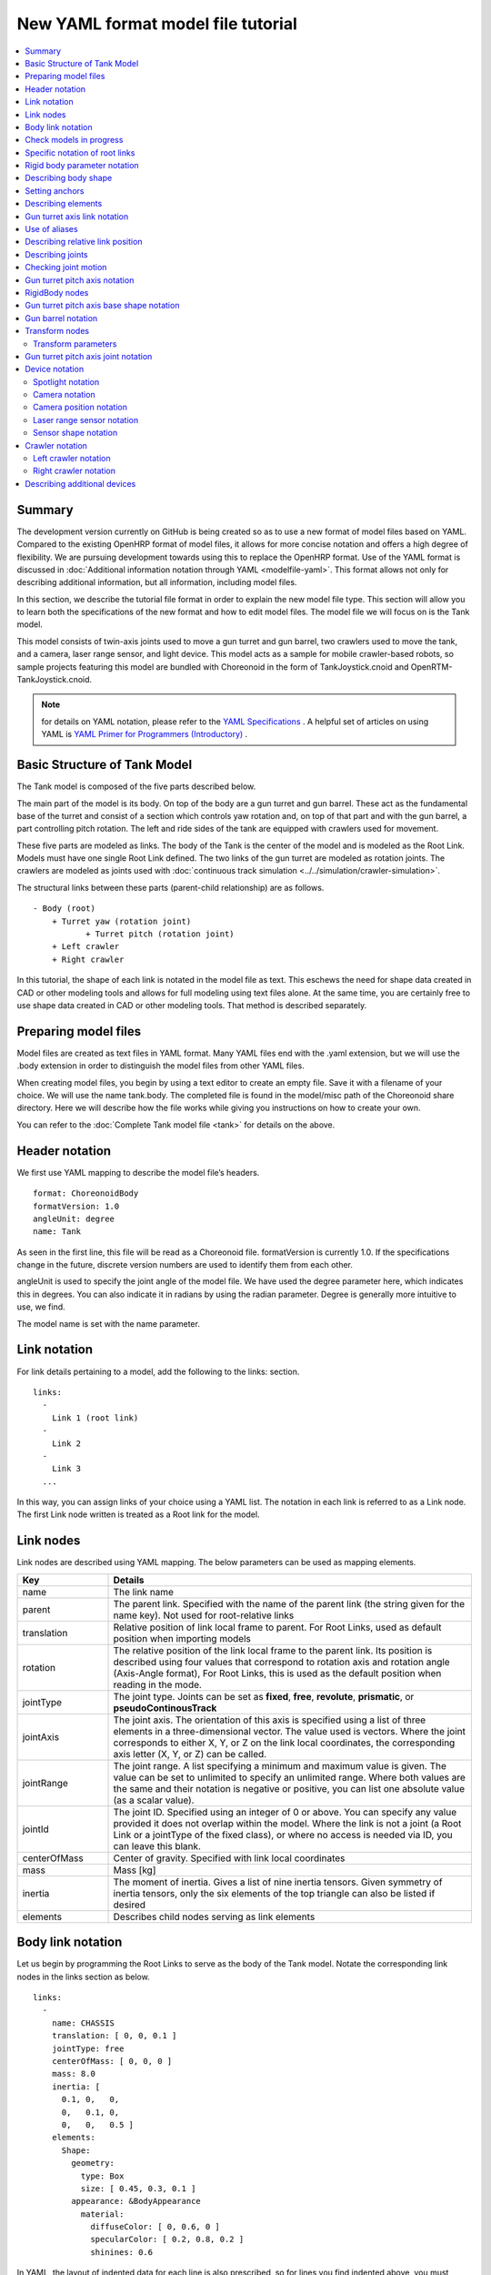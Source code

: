 
New YAML format model file tutorial
===================================

.. contents::
   :local:
   :depth: 2

.. highlight:: YAML

Summary
-------

The development version currently on GitHub is being created so as to use a new format of model files based on YAML. Compared to the existing OpenHRP format of model files, it allows for more concise notation and offers a high degree of flexibility. We are pursuing development towards using this to replace the OpenHRP format. Use of the YAML format is discussed in  :doc:`Additional information notation through YAML <modelfile-yaml>`. This format allows not only for describing additional information, but all information, including model files.

In this section, we describe the tutorial file format in order to explain the new model file type. This section will allow you to learn both the specifications of the new format and how to edit model files. The model file we will focus on is the Tank model.

.. image:: images/tank.png

This model consists of twin-axis joints used to move a gun turret and gun barrel, two crawlers used to move the tank, and a camera, laser range sensor, and light device. This model acts as a sample for mobile crawler-based robots, so sample projects featuring this model are bundled with Choreonoid in the form of TankJoystick.cnoid and OpenRTM-TankJoystick.cnoid.

.. note:: for details on YAML notation, please refer to the `YAML Specifications <http://www.yaml.org/spec/1.2/spec.html>`_ . A helpful set of articles on using YAML is `YAML Primer for Programmers (Introductory) <http://magazine.rubyist.net/?0009-YAML>`_ .


Basic Structure of Tank Model
-----------------------------------

The Tank model is composed of the five parts described below.

.. image:: images/tank_decomposed.png

The main part of the model is its body. On top of the body are a gun turret and gun barrel. These act as the fundamental base of the turret and consist of a section which controls yaw rotation and, on top of that part and with the gun barrel, a part controlling pitch rotation. The left and ride sides of the tank are equipped with crawlers used for movement.

These five parts are modeled as links. The body of the Tank is the center of the model and is modeled as the Root Link. Models must have one single Root Link defined. The two links of the gun turret are modeled as rotation joints. The crawlers are modeled as joints used with :doc:`continuous track simulation <../../simulation/crawler-simulation>`.

The structural links between these parts (parent-child relationship) are as follows. ::

 - Body (root)
     + Turret yaw (rotation joint) 
            + Turret pitch (rotation joint) 
     + Left crawler 
     + Right crawler

In this tutorial, the shape of each link is notated in the model file as text. This eschews the need for shape data created in CAD or other modeling tools and allows for full modeling using text files alone.
At the same time, you are certainly free to use shape data created in CAD or other modeling tools. That method is described separately.

Preparing model files
---------------------------

Model files are created as text files in YAML format. Many YAML files end with the .yaml extension, but we will use the .body extension in order to distinguish the model files from other YAML files.

When creating model files, you begin by using a text editor to create an empty file. Save it with a filename of your choice. We will use the name tank.body. The completed file is found in the model/misc path of the Choreonoid share directory. Here we will describe how the file works while giving you instructions on how to create your own.

You can refer to the :doc:`Complete Tank model file <tank>` for details on the above.

Header notation
---------------------

We first use YAML mapping to describe the model file’s headers. ::

 format: ChoreonoidBody
 formatVersion: 1.0
 angleUnit: degree
 name: Tank

As seen in the first line, this file will be read as a Choreonoid file. formatVersion is currently 1.0. If the specifications change in the future, discrete version numbers are used to identify them from each other.

angleUnit is used to specify the joint angle of the model file. We have used the degree parameter here, which indicates this in degrees. You can also indicate it in radians by using the radian parameter. Degree is generally more intuitive to use, we find.

The model name is set with the name parameter.

.. _modelfile_yaml_links:

Link notation
-----------------

For link details pertaining to a model, add the following to the links: section. ::

 links:
   -
     Link 1 (root link)
   -
     Link 2
   -
     Link 3
   ...

In this way, you can assign links of your choice using a YAML list. The notation in each link is referred to as a Link node. The first Link node written is treated as a Root link for the model.

.. _modelfile_yaml_link_node:

Link nodes
-------------

Link nodes are described using YAML mapping. The below parameters can be used as mapping elements.

.. list-table::
 :widths: 20, 80 
 :header-rows: 1

 * - Key 
   - Details
 * - name
   - The link name
 * - parent
   - The parent link. Specified with the name of the parent link (the string given for the name key). Not used for root-relative links
 * - translation
   - Relative position of link local frame to parent. For Root Links, used as default position when importing models
 * - rotation
   - The relative position of the link local frame to the parent link. Its position is described using four values that correspond to rotation axis and rotation angle (Axis-Angle format), For Root Links, this is used as the default position when reading in the mode.
 * - jointType
   - The joint type. Joints can be set as **fixed**, **free**, **revolute**, **prismatic**, or **pseudoContinousTrack**
 * - jointAxis
   - The joint axis. The orientation of this axis is specified using a list of three elements in a three-dimensional vector. The value used is vectors. Where the joint corresponds to either X, Y, or Z on the link local coordinates, the corresponding axis letter (X, Y, or Z) can be called.
 * - jointRange
   - The joint range. A list specifying a minimum and maximum value is given. The value can be set to unlimited to specify an unlimited range. Where both values are the same and their notation is negative or positive, you can list one absolute value (as a scalar value).
 * - jointId
   - The joint ID. Specified using an integer of 0 or above. You can specify any value provided it does not overlap within the model. Where the link is not a joint (a Root Link or a jointType of the fixed class), or where no access is needed via ID, you can leave this blank.
 * - centerOfMass
   - Center of gravity. Specified with link local coordinates
 * - mass
   - Mass [kg]
 * - inertia
   - The moment of inertia. Gives a list of nine inertia tensors. Given symmetry of inertia tensors, only the six elements of the top triangle can also be listed if desired
 * - elements
   - Describes child nodes serving as link elements

Body link notation
---------------------------

Let us begin by programming the Root Links to serve as the body of the Tank model. Notate the corresponding link nodes in the links section as below. ::

 links:
   -
     name: CHASSIS 
     translation: [ 0, 0, 0.1 ] 
     jointType: free 
     centerOfMass: [ 0, 0, 0 ] 
     mass: 8.0 
     inertia: [
       0.1, 0,   0,
       0,   0.1, 0, 
       0,   0,   0.5 ]
     elements:
       Shape:
         geometry:
           type: Box 
           size: [ 0.45, 0.3, 0.1 ]
         appearance: &BodyAppearance
           material:
             diffuseColor: [ 0, 0.6, 0 ] 
             specularColor: [ 0.2, 0.8, 0.2 ] 
             shinines: 0.6

In YAML, the layout of indented data for each line is also prescribed, so for lines you find indented above, you must preserve that indentation when writing your code.

To define links, begin by first setting a name to identify the link. Using the below string will set the name “CHASSIS.” ::

 name: CHASSIS

Check models in progress
--------------------------------

We have not set a Root Link yet, but the model is already functional. Let’s import it into Choreonoid and check whether the notation is correct. Import the model file we have been working on as a body item and place a check next to it. You should see it appear in the scene view

.. image:: images/tank_chassis.png

If you get an error when importing or the model is not rendered correctly, check your code thus far.

To re-import a model file after making changes, provided the pre-edit file has already been imported in, you can use the re-import function to easily update it in Choreonoid. To do so, click the item you wish to update and press **Ctrl + R**. This will cause the updated file to be re-imported and (provided there are no import errors), replace the current file with its updated version. If you make changes to the shape, etc., of your model in the text file, they will appear immediately in the scene view. You can use this function to edit a text file in-place and see your changes on-the-fly, allowing for a comparatively more efficient workflow. This functionality is mentioned frequently in this tutorial, so please remember it.


Specific notation of root links
---------------------------------------

The CHASSIS link has the following notation: ::

 translation: [ 0, 0, 0.1 ]

This sets its default position when the model is read in (more accurately, it sets a root link starting point based on the world coordinates.) appearance: &BodyAppearance material: diffuseColor: [ 0, 0.6, 0 ] specularColor: [ 0.2, 0.8, 0.2 ] shinines: 0.6 name: CHASSIS translation: [ 0, 0, 0.1 ]

Translation generally refers to the offset from the parent link, but Root Links do not have parent links. Instead, they are treated based on their position relative to the world starting coordinates when imported. The initial stance is determined with the rotation parameter. If you are not concerned with the initial position, you are free to ignore these parameters.

Treating the Z coordinate as 0.1 allows us to raise the Root Link’s initial position by 0.1m on the Z axis. This lets the Root Link starting point be centered in the tank while allowing the underside of the crawlers to correspond precisely to Z=0 upon import. Environment models often use this for the floor surface, so the above settings are used to allow things to correspond.

Next, you will find the code below: ::

 jointType: free

This lets the model freely move about the space.

jointType is generally used as a parameter to specify the joint connecting to a parent link. For Root Links, the meaning is slightly different; this specifies whether the link is fixed to the environment or not. Specifying fixed will make the link fixed; for manipulators and other objects which are fixed to the ground, use this. For the model we are using, it moves freely and is not fixed to the floor, so use the free class.

.. _modelfile_yaml_rigidbody_parameters:

Rigid body parameter notation
---------------------------------

Links are always modeled as rigid bodies. We use centerOfMass, mass, inertia :ref:`modelfile_yaml_link_node` to set these. The CHASSIS link contains the following information: ::

 centerOfMass: [ 0, 0, 0 ] 
 mass: 8.0 inertia: [
   0.1, 0,   0,
   0,   0.1, 0, 
   0,   0,   0.5 ]

centerOfMass is given a specific gravity for the link local coordinates. The local coordinates for the CHASSIS link are set in the center of the vehicle, with specific gravity matched to that.

mass is given the mass, and inertia is given an inertia tensor matrix.

We have placed an arbitrary value for the inertia tensor, but you can use your own calculations or CAD tools to determine an appropriate number.

Inertia tensors are set as symmetric matrixes, with only the six elements of the upper triangle used. In this case, you would write this as follows: ::

 inertia: [
   0.1, 0,   0,
        0.1, 0,
             0.5 ]

Rigid bodies are specified in a standalone fashion used the RigidBody node. This is described in detail later.

.. _modelfile_yaml_chassis_shape:

Describing body shape
----------------------------

The link shape is defined with elements within the Link node. Details follow below. For the CHASSIS link, we would use the following: ::

 Shape:
   geometry:
     type: Box 
     size: [ 0.45, 0.3, 0.1 ]
   appearance: &BodyAppearance
     material:
       diffuseColor: [ 0, 0.6, 0 ] 
       specularColor: [ 0.2, 0.8, 0.2 ] 
       shinines: 0.6

This section is a Shape node. The shape described in the scene view for the model file we imported is described here.

Shape nodes define a geometric form using the geometry parameter and the surface appearance using the appearance parameter.

Here we specify Box as the geometry type, creating a rectangular Box node. The Box node’s size is given using the length of the x, y, and z parameters as a list. You can also specify a Sphere, Cylinder, or Cone.

appearance is given a material parameter in order to describe its surface material. The following parameters can be set for material:

.. list-table::
 :widths: 20, 80 
 :header-rows: 1

 * - Key
   - Details
 * - ambientIntensity
   - A scalar value describing the refraction coefficient with respect to environmental light. The range is from 0.0 to 1.0. By default, it is set to 0.2.
 * - diffuseColor
   - The diffusion coefficient is described with RGB values. RGB is a list composed of red, green, and blue elements, with each having a range between 0.0 and 1.0.
 * - emissiveColor
   - The emissive color is given in RGB values. By default, this is disabled (all values at 0).
 * - specularColor
   - The specular coefficient is given using RGB values. By default, this is disabled (all values at 0).
 * - shinines
   - Shininess is defined as scalar values ranging from 0.0 to 1.0 The higher the value, the greater the specular highlights become. By default, it is 0.2.
 * - transparency
   - Specifies the transparency. This a scalar value ranging from 0.0 to 1.0. At 0.0, it is fully transparent. By default, it is set to 0.0.

Here we set the diffuseColor, specularColor, and shininess parameters to create a slightly metallic and glossy green material.

.. note:: notation for these shapes is, while slightly different in syntax, based on the structures, shapes, types, and parameters found in the `Shape <http://tecfa.unige.ch/guides/vrml/vrml97/spec/part1/nodesRef.html#Shape>`_ 、 `Box <http://tecfa.unige.ch/guides/vrml/vrml97/spec/part1/nodesRef.html#Box>`_ 、`Sphere <http://tecfa.unige.ch/guides/vrml/vrml97/spec/part1/nodesRef.html#Sphere>`_ 、 `Cylinder <http://tecfa.unige.ch/guides/vrml/vrml97/spec/part1/nodesRef.html#Cylinder>`_ 、 `Cone <http://tecfa.unige.ch/guides/vrml/vrml97/spec/part1/nodesRef.html#Cone>`_ 、 `Appearance <http://tecfa.unige.ch/guides/vrml/vrml97/spec/part1/nodesRef.html#Appearance>`_ 、 `Material <http://tecfa.unige.ch/guides/vrml/vrml97/spec/part1/nodesRef.html#Material>`_ , and other parameters defined in `VRML97 <http://tecfa.unige.ch/guides/vrml/vrml97/spec/>`_ . VRML97 is based on files in OpenHRP format, so if you are familiar with that format, you will be right at home here.

.. note:: As described at the beginning, in this tutorial, we use the above notation to add text for the shape of each link. You can also use shape data files you created with a modeling tool, CAD, etc. This usage is described in a separate document.

.. _modelfile_yaml_anchor:

Setting anchors
--------------------

The above code is added to as follows: ::

 appearance: &BodyAppearance

Immediately after appearance is the &BodyAppearance notation.

This is done in order to correspond to YAML’s anchor functionality; a specific name in YAML is given to a location and then this location is polled after the fact. This allows you to simply set an initial anchor for actions that are repeated, allowing you to abbreviate later code. In YAML, references to anchors are called aliases.

The material parameters set in appearance can also be applied to the :ref:`gun turret pitch axis base notation <modelfile_yaml_cannon_pitch_shape>`, so we will create an anchor to be reused in that section. For details, please see :ref:`using aliases <modelfile_yaml_alias>`.

.. _modelfile_yaml_elements:

Describing elements
-------------------------

Groups of structural element data within a model file are referred to as nodes. We have thus far described Link nodes and Shape nodes.

Some nodes also allow for including subordinate nodes as children of that node. This allows for creating a hierarchical structure. The general means of doing this is using the elements key.

Elements generally uses YAML lists to describe child nodes as below. ::

 elements:
   -
     type: node type name 
     key1: value1 
     key2: value2 
     ...
   - 
     type: node type name 
     key1: value1 
     key2: value2
   ...

The subordinate node also can contain its own elements, in which case the hierarchy is made deeper: ::

 elements:
   -
     type: node type name 
     key1: value1 
     elements:
       -
         type: node type name 
         key1: value1 
         elements:
           ...

In this way, using elements lets you combine multiple types of nodes in one piece of code.

Where there is only one type of node within an elements section, you can use an abbreviated notation. ::

 elements:
   node type name:
      key1: value1
      key2: value2
      ...

There is no major difference from the previous code but, since this does not use a list, it is a more simple form of notation.

Using this elements notation in the Link node allows us to incorporate a range of shapes, sensors, and other elements. Other nodes that allow for using elements are Transform nodes and RigidBody nodes.

.. note:: for models with multiple links, the relationship between links is a traditional hierarchical structure. Using elements within Link nodes is one way to describe this, but this model file eschews that notation. This is because doing so causes the link hierarchy to become very deep, which in turn affects the depth of the text file, making it difficult to read and edit. We notate the link hierarchy use the Link node's parent key.

Gun turret axis link notation
----------------------------------

Next, let’s code a link for the gun turret yaw, which will serve as its base. Add the below to the code you have. ::

  -
    name: CANNON_Y
    parent: CHASSIS
    translation: [ -0.04, 0, 0.08 ]
    jointType: revolute
    jointAxis: Z
    jointRange: unlimited
    jointId: 0
    centerOfMass: [ 0, 0, 0.025 ]
    mass: 4.0
    inertia: [
      0.1, 0,   0,
      0,   0.1, 0,
      0,   0,   0.1 ]
    elements:
      Shape:
        geometry:
          type: Box
          size: [ 0.2, 0.2, 0.08 ]
        appearance: *BodyAppearance

Save your file and then use the aforementioned Ctrl + R functionality to re-import the model. You should see the below model in the scene view.

.. image:: images/tank_cannon_y.png

The new piece added atop the body forms the base of the gun turret. This section is designed to rotate on the yaw, so it contains joints.

As indicated in the name parameter, this link is named CANNON_Y. As with the CHASSIS link, it is defined with rigid body parameters of centerOfMass, mass, and inertia.

As with the CHASSIS link, it uses the geometry parameter of the Box type in order to define its shape. The size parameter can be adjusted to the correct size for the gun turret base.

.. _modelfile_yaml_alias:

Use of aliases
-------------------

The above uses the same appearance parameter as the CHASSIS link, so we are simply reusing the content from  :ref:`describing body shape <modelfile_yaml_chassis_shape>` . The appearance parameter of the CHASSIS link is :ref:`set to an anchor <modelfile_yaml_anchor>` with BodyAppearance. Using the below code, ::

 appearance: *BodyAppearance

we can call those settings as a YAML alias. Adding an asterisk to an anchor name allows you to call it as an alias.

.. _modelfile_yaml_offset_position:

Describing relative link position
----------------------------------------

The CANNON_Y link is modeled as a sublink of the CHASSIS link.

To do so, we first do the following: ::

 parent: CHASSIS

This indicates that the link’s parent is the CHASSIS link.

Next, we specify the relative position (offset) of this link from the parent link. The translation parameter is used for this. For this link, we set it as: ::

 translation: [ -0.04, 0, 0.08 ]

This sets the starting point of the link as 5cm back from the CHASSIS link’s starting point and 8cm above. This position is based on the coordinate system used by the parent link.

To confirm that the offset has worked correctly, let’s try disabling the translation code. You can either delete the translation line or add a # at the beginning to comment it out, then re-import the model. appearance: *BodyAppearance parent: CHASSIS translation: [ -0.04, 0, 0.08 ]

This will cause the gun turret to disappear. This is because the turret is positioned within the tank and embedded inside. Try setting the :ref:`wireframe view <basics_sceneview_wireframe>` to ON. You should see the following.

.. image:: images/tank_cannon_y_0.png

Displaying this as a wireframe allows us to see that the turret is embedded inside of the tank body.

As you can see, properly setting a link’s position requires using the translation parameters described above. Try changing this value in a range of ways and seeing what happens.

The rotation parameter can also be used to specify offset (position in the coordinate system). Offset is described as follows: ::

 rotation: [ x, y, z, θ ]

This specifies the rotational axis and the surrounding angle and is set with rotation vectors in the x, y, and z format, with θ given the rotation angle.

We will describe an actual usage case for this parameter later on.


Describing joints
------------------------

Parent-child links are generally connected by joints. The CANNON_Y link is connected to the parent CHASSIS link by way of a yaw joint, and its yaw against the CHASSIS link can be changed. This data is found in the below parameter under the CANNON_Y link. ::

 jointType: revolute
 jointAxis: Z
 jointRange: unlimited
 jointId: 0

First, we set the jointType to revolute. This causes a rotational joint to be set with the parent link. (This joint is free-rotating and is also referred to as a hinge).

jointAxis specifies the joint axis. For hinged joints, you specify the rotational joint. This is done with the letters X, Y, and Z or with three-dimensional vectors. In both cases, the joint direction is set using link local coordinates. Specifying Z allows us to set a rotational joint on the Z axis. Specifying three-dimensional vectors is done as follows: ::

 jointAxis: [ 0, 0, 1 ]

This notation lets you freely set the orientation of other axes beyond X, Y, and Z.

Generally, the Z axis is set perpendicularly, as it is in this model. This joint is used to manipulate yaw rotation. The joint’s position is set at the start of this link. Seen from the parent link, the position is that which we previously set with translation.

The jointType used is prismatic. We set the linear direction for the jointAxis parameter.

The joint range of motion is set using the jointRange parameter. We have set it as unlimited, with no restriction. To set the range, use: ::

 jointRange: [ -180, 180 ]

In this way, we list a minimum and maximum threshold. Where the absolute value of the minimum and maximum threshold is the same, this absolute value can also be written as: ::

 jointRange: 180

The jointId is set with an ID (an integer of 0 or above). IDs can be checked in the Choreonoid interface and the joint to be manipulated called with its ID. These values can also be used within the robot control program to call specific joints. The values are not assigned automatically, but must be specifically assigned a proper value when creating the model. You are not required to give every joint an ID. However, when storing joint angles and other data in an array, you will need these values to index it, so it is best to give them serial numbers starting with 0, with no omissions.

This model contains two axes – one for the yaw, and one for the pitch – so they are assigned the respective IDs of 0 and 1.

Checking joint motion
------------------------------

To check whether the joints are properly rendered, it is best to try actually moving them within the Choreonoid GUI.

Let's use the functionality we described in  :doc:`../index` - :doc:`../pose-editing`.

Let's try using the :ref:`joint slider view to shange stance <pose_editing_joint_slider_view>` . Selecting the model from the item tree view causes the joint slider view to appear as follows:

.. image:: images/jointslider0.png

You can see that the CANNON_Y joint with an ID of 0 has been defined. Try moving the slider. The rectangle corresponding to CANNON_Y on the slider will rotate on the yaw within the scene view. If the axis angles are respectively 30°, 0°, and +30°, the appearance is as follows:

.. image:: images/tank_cannon_y_rotation.png

We have set the joint range for CANNON_Y to unlimited, so you can move the joint slider from 360 degrees to +360 degrees. If you have restricted the range, the slider will only move within that range.

This also allows for :ref:`sceneview_forward_kinematics` . Toggle the scene view to edit mode and drag the CANNON_Y section with the mouse. The joints can be rotated to follow the movement of the mouse. If this does not work as intended, please check the configuration settings described in the above pages.

.. _modelfile_yaml_CANNON_P_description:

Gun turret pitch axis notation
-------------------------------------

Next, let’s describe the gun turret pitch axis. First add the below code underneath the links section. ::

  -
    name: CANNON_P
    parent: CANNON_Y
    translation: [ 0, 0, 0.04 ]
    jointType: revolute
    jointAxis: Y
    jointRange: [ -45, 10 ]
    jointId: 1
    elements:
      - 
        # Turnet
        type: RigidBody
        centerOfMass: [ 0, 0, 0 ]
        mass: 3.0
        inertia: [
          0.1, 0,   0,
          0,   0.1, 0,
          0,   0,   0.1 ]
        elements:
          Shape:
            geometry:
              type: Cylinder
              height: 0.1
              radius: 0.11
            appearance: *BodyAppearance

As specified in name, the link is named CANNON_P.

If we re-import our model thus far, it should look like this:

.. image:: images/tank_cannon_p.png

The gun turret pitch axis base has been added.

RigidBody nodes
-----------------------

Per the above,  :ref:`modelfile_yaml_rigidbody_parameters` is not done with Link nodes, but instead using RigidBody nodes, described later.

RigidBody nodes are specifically designed to be used for rigid body parameters, and they specify the three parameters of centerOfMass, mass, and inertia. These have the same meaning as those used in Link nodes. You can set rigid body parameters by adding these nodes below the elements section of a Link node. You can also add rigid body parameters directly to Link nodes to serve as a simplified form of notation for RigidBody nodes.

The advantages to using a RigidBody node for the rigid body parameters are:

1. Ability to share rigid body parameters
2. Ability to set coordinates freely
3. Notation involves combining multiple rigid bodies

By describing rigid body parameters as standalone nodes lets us :ref:`set anchors <modelfile_yaml_anchor>` and :ref:`use aliases <modelfile_yaml_alias>` to share the same rigid body parameters with other nodes. This is convenient when working with models composed of multiple instances of the same parts.

Standalone nodes also let us individually apply  :ref:`modelfile_yaml_transform_node` ; this lets us freely set coordinates for each rigid body parameter.

There is no limit on the number of RigidBody nodes you can define within a link, so you can also combine them as you wish. In this case, rigid body parameters drawn from RigidBody nodes within links are applied as rigid body parameters to the link in question. If you combine benefits 1 and 2 described above, you can model complex forms using multiple parts in an efficient and maintainable fashion.

The CANNON_P link contains a combination of two RigidBody links as an example of how to combine RigidBody nodes. The first is the gun turret pitch axis base we just imported, and the second is the gun turret which is attached to its end.

RigidBody is also a node that corresponds to  :ref:`element notation <modelfile_yaml_elements>` , and you can use it to incorporate other nodes. The shape described below is added to the elements section of the code. Doing so allows us to incorporate the rigid body parameters and shape within the RigidBody node, making the structure of the model easier to understand.

.. _modelfile_yaml_cannon_pitch_shape:

Gun turret pitch axis base shape notation
-----------------------------------------------

The shape of the gun turret pitch axis base is described as follows. ::

          Shape:
            geometry:
              type: Cylinder
              height: 0.1
              radius: 0.11
            appearance: *BodyAppearance

Using a Cylinder node or the geometry allows us to draw a cylinder shape. The Cylinder node takes the parameters of height and radius. The cylinder’s position and stance correspond to a flat XZ surface the center of which is a starting point, with the extrusion of both the positive and negative Y height values used to give it shape. This stance is left as-is.

Appearance uses an alias for Body Appearance, causing it to inherit the same settings as before.

Gun barrel notation
------------------------------

Let us proceed by adding the gun turret notation. Add the following code to the elements section of the CANNON_P link (ensure that the indentation is preserved). ::
	     
      - 
        # Barrel
        type: Transform
        translation: [ 0.2, 0, 0 ]
        rotation: [ 0, 0, 1, 90 ]
        elements:
          RigidBody:
            centerOfMass: [ 0, 0, 0 ]
            mass: 1.0
            inertia: [
              0.01, 0,   0,
              0,    0.1, 0,
              0,    0,   0.1 ]
            elements:
              Shape:
                geometry:
                  type: Cylinder
                  height: 0.2
                  radius: 0.02
                appearance: *BodyAppearance
	 
Re-importing the model will cause the gun barrel to appear as below.

.. image:: images/tank_cannon_barrel.png

As before, this section is described using a RigidBody node , with the shape contained within this node. We use a cylinder, with the length and radius defined to create a gun barrel.

.. _modelfile_yaml_transform_node:

Transform nodes
----------------------

The gun barrel is described by adding the following code to the top of the RigidBody node: ::

 type: Transform
 translation: [ 0.2, 0, 0 ]
 rotation: [ 0, 0, 1, 90 ]
 elements:
 
This is referred to as a Transform node.

Transform nodes are nodes used to transform the coordinates listed therein. As described in  :ref:`modelfile_yaml_offset_position` , they have the same function as the translation and rotation parameters found in Link nodes. However, they differ in that they target the nodes described below the elements section of a Link node and that they can be used by combining multiple Transform nodes.

Try disabling the Transform node in order to see its effect. You can remove the entire Transform node, or you can do as below. ::

 type: Transform
 #translation: [ 0.2, 0, 0 ]
 #rotation: [ 0, 0, 1, 90 ]
 elements:

By commenting out the translation and rotation sections, the same effect is achieved. Re-importing the model will produce the following:

.. image:: images/tank_cannon_barrel_no_transform.png

Embedded in the turret is the shape we defined for the gun turret. The position is not correct, and it is oriented to the right.

This is because the coordinate system used for cylinders created with the Cylinder node functions this way. While the gun turret pitch axis base we used before worked within this coordinate system, when using a gun turret, the position and stance must be corrected.

To do so, we insert the below into the Transform node. ::

 rotation: [ 0, 0, 1, 90 ]

The above rotates the Z axis 90 degrees and then sets the gun turret’s orientation to match the front-to-back movement (X axis) of the model. ::

 translation: [ 0.2, 0, 0 ]

The above moves the cylinder 20cm forward and sets it to the front of the gun turret.

Note that the Transform elements section contains a RigidBody node. This allows for the above coordinate transformation to be applied not only to the shape, but to the rigid body parameters defined in the RigidBody node. Put differently, we can specify the rigid body parameters using the cylinder’s local parameters, making it easier to compute specific gravity and inertia tensors.

.. _modelfile_yaml_transform_parameters:

Transform parameters
~~~~~~~~~~~~~~~~~~~~~~~~~~~

Instead of using the Transform node, we can add translation and rotation parameters directly to the node in question. These are referred to as Transform parameters.

For example, Transform parameters are compatible with RigidBody nodes, so you can add the below code below the gun turret notation. ::

      - 
        # Barrel
        type: RigidBody:
        translation: [ 0.2, 0, 0 ]
        rotation: [ 0, 0, 1, 90 ]
        centerOfMass: [ 0, 0, 0 ]
        mass: 1.0
        inertia: [
          0.01, 0,   0,
          0,    0.1, 0,
          0,    0,   0.1 ]
        elements:
     Shape:
            geometry:
              type: Cylinder
              height: 0.2
              radius: 0.02
            appearance: *BodyAppearance

All we have done is taken the translation and rotation parameters from the Transform node and used them as-is in the RigidBody. This allows for a more simple form of notation. Internally, this is the same as inserting a Transform node; you can think of this as a simplified version of that process.

Transform parameters can also be used in Shape nodes and in the device-related nodes we will describe later.


Gun turret pitch axis joint notation
-------------------------------------------------
Let us continue looking at the gun turret pitch axis joint notation. The joints of the CANNON_P link are described as follows. ::


 parent: CANNON_Y
 translation: [ 0, 0, 0.04 ]
 jointType: revolute
 jointAxis: Y
 jointRange: [ -45, 10 ]
 jointId: 1

The parent link is CANNON_Y. The joints are set within this link. The translation parameter is used to set an offset on the Z axis of 4cm from the parent link.

As with CANNON_Y, we set the joint type as revolute and created a rotational (hinged) joint. Here we give the Y axis as a pitch axis. The use of jointRange allows us to set the top movable range to 45 degrees and the bottom to 10 degrees. jointId is set to 1, a different value from that used in CANNON_Y.

Let us check the behavior of these joints. As seen below, you should see two joint interfaces corresponding to CANNON_Y and CANNON_P.

.. image:: images/jointslider01.png

You can use this slider or drag atop the scene view to move the pitch axis (CANNON_P). This allows us to change the vertical orientation of the gun barrel as seen below.

.. image:: images/tank_cannon_p_rotation.png

The yaw axis is treated as before, but the orientation can be changed in synch with the yaw of the gun barrel. This is because the CANNON_P link is a child link of CANNON_Y.

Device notation
-----------------------

Sensors and other equipment installed on robots defined in Choreonoid models are called devices. This tank model is equipped with a spotlight, camera, and laser range sensor. Below, we describe how to notate this.

Spotlight notation
~~~~~~~~~~~~~~~~~~~~~~~~~

First, in order to simulate a robot working in the darkness, we will need to install a light source device on it. There are various lights to use; we will use a standard spotlight found on most robots.

The device will contain various links, so we add those definitions below the elements section in the links. The light will be installed on the gun turret pitch axis in order that we can change its orientation. This allows the orientation of the light to move in synch with the gun turret yaw and pitch.

In order to achieve the above, add this code below the elements section of the CANNON_P link. ::

      -
        type: SpotLight
        name: MainLight
        translation: [ 0.08, 0, 0.1 ]
        direction: [ 1, 0, 0 ]
        beamWidth: 36
        cutOffAngle: 40
        cutOffExponent: 6
        attenuation: [ 1, 0, 0.01 ]
        elements:
          Shape:
            rotation: [ 0, 0, 1, 90 ]
            translation: [ -0.02, 0, 0 ]
            geometry:
              type: Cone
              height: 0.04
              radius: 0.025
            appearance:
              material:
                diffuseColor: [ 1.0, 1.0, 0.4 ]
                ambientIntensity: 0.3
                emissiveColor: [ 0.8, 0.8, 0.3 ]

Using type: SpotLight, we describe a Spotlight node to correspond to the spotlight device. The shape of the light is described below the elements section of the SpotLight node. Key points are described below.

* The name of the device is MainLight. Many programs that make use of devices access them by name, so set the device with this name.
* You can use :ref:`modelfile_yaml_transform_parameters` for the device node. We use the translation parameter to set the light position. This is the offset respective to the CANNON_P link. 
* Using the SpotLight direction parameter, we set the direction of the light axis. We want the light to face the front of the model, so we use the X axis.
* The parameters beamWidth, cutOffAngle, and cutOffExponent are used to set the range of the spotlight. The attenuation parameter is used to specify the degree of attenuation from the light source based on distance.
* We use a Cone node for the shape of the light. By default, the coordinates will not match, so :ref:`modelfile_yaml_transform_parameters` are used to change the orientation. In order to prevent the light source from being hidden by this shape, we shift it backwards a bit. When rendering shadows, this aspect must be taken into account.
* We set emissiveColor for the light, causing the light to appear to shine within the darkness.

Using the above notation and re-importing the model will show the light shape as follows.

.. image:: images/tank_light.png

.. note:: Note: You need not have a corresponding shape for devices installed. Even where you do, they need not necessarily be below the elements section in the device node. In this example, we have done so for greater clarity, but devices are basically separate from shapes.

Camera notation
~~~~~~~~~~~~~~~~~~~~~

Next, let’s add camera devices. As with the SpotLight node, add this below the CANNON_P link elements. ::

              - 
                type: Transform
      translation: [ 0.1, 0, 0.05 ]
      rotation: [ [ 1, 0, 0, 90 ], [ 0, 1, 0, -90 ] ]
                elements:
                  -
                    type: Camera
                    name: Camera
                    format: COLOR_DEPTH
                    width: 320
                    height: 240
                    frameRate: 30

The camera is set using the Camera node.

This node is given a format for the images to be captured. You can set one of three parameters:

* COLOR
* DEPTH
* COLOR_DEPTH

Setting COLOR will specify a standard color image. DEPTH yields the image depth. COLOR_DEPTH obtains both at the same time. This is designed for contexts like RGBD color simulations using Kinect or other devices.

The image size (resolution) can be set using width and height parameters. We will use a width of 320 x a height of 240. The frame rate can further be specified using the frameRate parameter.

Camera position notation
~~~~~~~~~~~~~~~~~~~~~~~~~~~~

The camera position and stance are set using a Transform node inserted at the top of the Camera node. If you are working with a Camera node alone, you can simply add a Transform parameter to it, but we will be also using laser range sensors, so in order to set them in the same stance, we use the Transform node.

The camera position is set with: ::

 translation: [ 0.1, 0, 0.05 ]

This places it slightly below the light.

By default, the camera stance has a Y positive axis above the camera, with the negative Z axis in front of the camera (camera viewpoint). If you want to align the camera in a different direction, you must use the rotation parameter as per the :ref:`modelfile_yaml_transform_parameters` or :ref:`modelfile_yaml_transform_node` to change it.

In this model, the Z axis is perpendicular, so the default camera points down. TO adjust this, we specify the upper Transform node: ::

 rotation: [ [ 1, 0, 0, 90 ], [ 0, 1, 0, -90 ] ]

This sets the camera to the orientation we desire.

As explained in :ref:`modelfile_yaml_offset_position` , using rotation to specify stance involves setting a combination of rotation axis and angle. In this case, we will use two sets of these. Rotation can, in this way, be used as a list of multiple stances. In this case, the values (rotation) are applied in order, starting from the right. (Treat each value as a rotation matrix, with the multiplication of the matrix being applied to this order of operations.)

First, the [ 0, 1, 0, -90 ] notation creates a negative rotation of 90 degrees on the Y axis. This causes the camera to face the front. However, the upward orientation of the camera still corresponds to the left of the model, so the camera will appear to have fallen over. We then use an additional [ 1, 0, 0, 90 ] on the X axis to rotate it 90 degrees, lift up the camera, and obtain the image we want.

Combining these two rotations in one can be done, but understanding these combined values at a glance is difficult, as is computing them. Using combinations of multiple rotations makes it easier to notate these operations in simple text.

Laser range sensor notation
~~~~~~~~~~~~~~~~~~~~~~~~~~~~~~~~~~~

Let’s now add laser range sensor. Add the below to the elements section of the same layer as the Camera. ::

  -
    type: RangeSensor
    name: RangeSensor
    scanAngle: 90
    scanStep:  0.5
    scanRate:  10
    maxDistance: 10

In this way, laser range sensors are described using the RangeSensor node. The parameters given are scanAngle, which describes the viewing angle on the horizontal direction, scanStep, which describes the angle resolving power, scanRate, which describes the measured framerate, and maxDistance, which describes the maximum measured distance.

The sensor’s default stance (measurement direction) is the same as the camera coordinates. Applying the same Transform node as the camera allows you to set it in the same position and stance as the camera.

Sensor shape notation
~~~~~~~~~~~~~~~~~~~~~~~~~~~~~

As described above, installing a device does not necessarily require you to specify its shape. However, using a shape makes it easier to identify the place it is installed, so we will assign a shape corresponding to the camera and laser range sensors. It takes time to properly model their shapes, however, so here we use a schematic box format. Add this to the same layer as the aforementioned sensors. ::

 -
   type: Shape
     geometry:
       type: Box
       size: [ 0.04, 0.015, 0.01 ]
     appearance:
       material:
         diffuseColor: [ 0.2, 0.2, 0.8 ]
         specularColor: [ 0.6, 0.6, 1.0 ]
         shininess: 0.6

Adding this and then re-importing the model creates the blue box shape seen below.

.. image:: images/tank_camera.png

The shape is included in the Transform node, as with the sensors discussed above. This guarantees that the sensor will be at this position. This allows us to confirm that the sensor is installed in the correct position.

Crawler notation
--------------------

Lastly, we describe the crawlers.

Left crawler notation
~~~~~~~~~~~~~~~~~~~~~~~~~~~~~

Let’s begin by coding the left crawler. Return to the links layer (indented) described in :ref:`modelfile_yaml_links` and add the code below. ::

 -
   name: CRAWLER_TRACK_L
   parent: CHASSIS
   translation: [ 0, 0.2, 0 ]
   jointType: pseudoContinuousTrack
   jointId: 0
   jointAxis: [ 0, 1, 0 ]
   centerOfMass: [ 0, 0, 0 ]
   mass: 1.0
   inertia: [
     0.02, 0,    0,
     0,    0.02, 0,
     0,    0,    0.02 ]
   elements:
     Shape: &CRAWLER 
       geometry:
         type: Extrusion
         crossSection: [
           -0.2, -0.1,
            0.2, -0.1,
            0.3,  0.06,
           -0.3,  0.06,
           -0.2, -0.1
           ]
         spine: [ 0, -0.05, 0, 0, 0.05, 0 ]
       appearance:
         material:
           diffuseColor: [ 0.2, 0.2, 0.2 ]

Re-importing the model in this state adds the left crawler to the model, as seen below.

.. image:: images/tank_crawler_l.png

The crawler is attached to the vehicle body, so for this link, the parent link is again set as CHASSIS. 

The offset from the parent link is described with: ::

 translation: [ 0, 0.2, 0]

This allows the link to be on the left of the vehicle.

Crawlers are by design driven by an internal wheel over which a tread of metal or rubber is applied. However, this structure is generally difficult to simulate. The crawlers we have modeled here are pseudo crawlers drawn with one link. Since it is a single link, there is no belt tread; the crawler is a single rigid body. Its travel ability does not match that of a true crawler, but applying propelling force to the point where the crawler interacts with the environment, you can achieve a movement like an actual crawler. Details can be found in :doc:`../../simulation/crawler-simulation` .

This pseudo cloak (simplified cloak) can be used by specifying pseudoContinuousTrack for jointType.

In this case, we give jointAxis the presumed direction of the crawler wheel rotational axis. The right forward torsional rotation acts as forward locomotion against this axis. The Y axis is treated as the rotational axis here.

The crawler shape is described using a geometric node of the Extrusion type. The cross-section shape is defined using the crossSection parameter, with the spine notation used to create a three-dimensional, extruded shape. The cross-section of the crawler is treated as a base, with width extruded on the Y axis. This notation method is defined in VRML97. You can find details `VRML97 Extrusion node specifications <http://tecfa.unige.ch/guides/vrml/vrml97/spec/part1/nodesRef.html#Extrusion>`_ .

We will also :ref:`set anchors <modelfile_yaml_anchor>` for the code written here. Add an anchor called CRAWLER; this can then be repurposed for the right crawler, too.

Right crawler notation
~~~~~~~~~~~~~~~~~~~~~~~~~~~~~~~~
Let’s program the right crawler. As before, add the following below the links layer. ::

 -
   name: CRAWLER_TRACK_R
   parent: CHASSIS
   translation: [ 0, -0.2, 0 ]
   jointType: pseudoContinuousTrack
   jointId: 1
   jointAxis: [ 0, 1, 0 ]
   centerOfMass: [ 0, 0, 0 ]
   mass: 1.0
   inertia: [
     0.02, 0,    0,
     0,    0.02, 0,
     0,    0,    0.02 ]
   elements:
     Shape: *CRAWLER 

Aside from the left-right symmetry of part of these links, the content is largely the same as the left crawler. You can use an alias of the CRAWLER anchor created previously.

Import the model in again; if the model seen below is displayed, you are finished!

.. image:: images/tank.png

Describing additional devices
------------------------------------

This concludes the discussion of notation for the model itself. You can, however, also add additional information.

This is notated in the same way as discussed in :doc:`modelfile-yaml` . In that section, we describe how to combine OpenHRP format model files and YAML files. The model files we used herein are based on YAML, so you can use the notation described in :doc:`modelfile-yaml` as-is.

